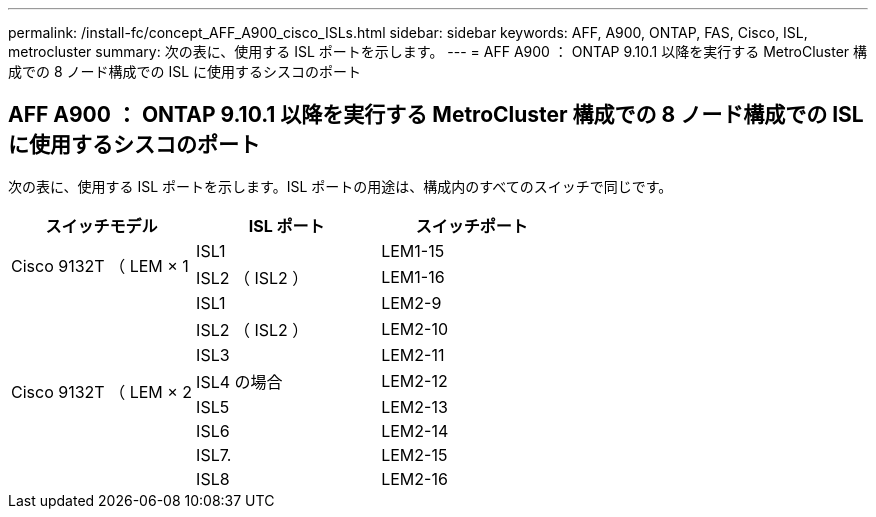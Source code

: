 ---
permalink: /install-fc/concept_AFF_A900_cisco_ISLs.html 
sidebar: sidebar 
keywords: AFF, A900, ONTAP, FAS, Cisco, ISL, metrocluster 
summary: 次の表に、使用する ISL ポートを示します。 
---
= AFF A900 ： ONTAP 9.10.1 以降を実行する MetroCluster 構成での 8 ノード構成での ISL に使用するシスコのポート




== AFF A900 ： ONTAP 9.10.1 以降を実行する MetroCluster 構成での 8 ノード構成での ISL に使用するシスコのポート

次の表に、使用する ISL ポートを示します。ISL ポートの用途は、構成内のすべてのスイッチで同じです。

|===
| スイッチモデル | ISL ポート | スイッチポート 


.2+| Cisco 9132T （ LEM × 1 | ISL1 | LEM1-15 


| ISL2 （ ISL2 ） | LEM1-16 


.8+| Cisco 9132T （ LEM × 2 | ISL1 | LEM2-9 


| ISL2 （ ISL2 ） | LEM2-10 


| ISL3 | LEM2-11 


| ISL4 の場合 | LEM2-12 


| ISL5 | LEM2-13 


| ISL6 | LEM2-14 


| ISL7. | LEM2-15 


| ISL8 | LEM2-16 
|===